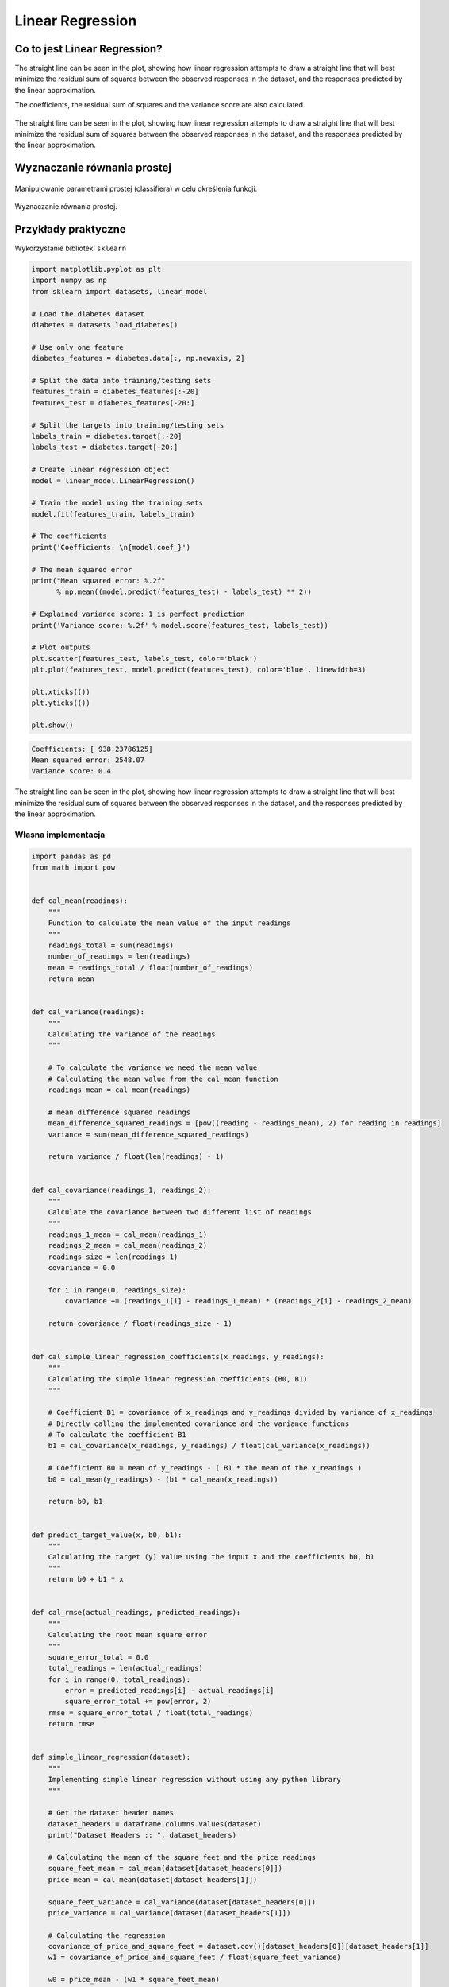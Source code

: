 *****************
Linear Regression
*****************

.. todo:: Zrobić aby wykorzystywało szablon ``_template.rst``

Co to jest Linear Regression?
=============================
The straight line can be seen in the plot, showing how linear regression attempts to draw a straight line that will best minimize the residual sum of squares between the observed responses in the dataset, and the responses predicted by the linear approximation.

The coefficients, the residual sum of squares and the variance score are also calculated.

.. figure:: img/linear-regression.png
    :name: Linear Regression
    :scale: 50%
    :align: center

    The straight line can be seen in the plot, showing how linear regression attempts to draw a straight line that will best minimize the residual sum of squares between the observed responses in the dataset, and the responses predicted by the linear approximation.

Wyznaczanie równania prostej
============================
.. figure:: img/k-nearest-neighbors-parameters.png
    :scale: 100%
    :align: center

    Manipulowanie parametrami prostej (classifiera) w celu określenia funkcji.

.. figure:: img/k-nearest-neighbors-function.png
    :scale: 100%
    :align: center

    Wyznaczanie równania prostej.

.. todo::

    Pojęcia
    =======
    .. glossary::

        Loss Function

        Parameters

        Gradient

        Gradient descent

        Overshoot

        Undershoot

        Goldi Locks

        Chain rule

        Weight

        Computatiion Graph

        Forward Propagation

        Backpropagation


Przykłady praktyczne
====================

Wykorzystanie biblioteki ``sklearn``

.. code-block:: python

    import matplotlib.pyplot as plt
    import numpy as np
    from sklearn import datasets, linear_model

    # Load the diabetes dataset
    diabetes = datasets.load_diabetes()

    # Use only one feature
    diabetes_features = diabetes.data[:, np.newaxis, 2]

    # Split the data into training/testing sets
    features_train = diabetes_features[:-20]
    features_test = diabetes_features[-20:]

    # Split the targets into training/testing sets
    labels_train = diabetes.target[:-20]
    labels_test = diabetes.target[-20:]

    # Create linear regression object
    model = linear_model.LinearRegression()

    # Train the model using the training sets
    model.fit(features_train, labels_train)

    # The coefficients
    print('Coefficients: \n{model.coef_}')

    # The mean squared error
    print("Mean squared error: %.2f"
          % np.mean((model.predict(features_test) - labels_test) ** 2))

    # Explained variance score: 1 is perfect prediction
    print('Variance score: %.2f' % model.score(features_test, labels_test))

    # Plot outputs
    plt.scatter(features_test, labels_test, color='black')
    plt.plot(features_test, model.predict(features_test), color='blue', linewidth=3)

    plt.xticks(())
    plt.yticks(())

    plt.show()

.. code-block:: text

    Coefficients: [ 938.23786125]
    Mean squared error: 2548.07
    Variance score: 0.4

.. figure:: img/linear-regression.png
    :name: linear-regression
    :scale: 50%
    :align: center

    The straight line can be seen in the plot, showing how linear regression attempts to draw a straight line that will best minimize the residual sum of squares between the observed responses in the dataset, and the responses predicted by the linear approximation.

Własna implementacja
--------------------

.. code-block:: python

    import pandas as pd
    from math import pow


    def cal_mean(readings):
        """
        Function to calculate the mean value of the input readings
        """
        readings_total = sum(readings)
        number_of_readings = len(readings)
        mean = readings_total / float(number_of_readings)
        return mean


    def cal_variance(readings):
        """
        Calculating the variance of the readings
        """

        # To calculate the variance we need the mean value
        # Calculating the mean value from the cal_mean function
        readings_mean = cal_mean(readings)

        # mean difference squared readings
        mean_difference_squared_readings = [pow((reading - readings_mean), 2) for reading in readings]
        variance = sum(mean_difference_squared_readings)

        return variance / float(len(readings) - 1)


    def cal_covariance(readings_1, readings_2):
        """
        Calculate the covariance between two different list of readings
        """
        readings_1_mean = cal_mean(readings_1)
        readings_2_mean = cal_mean(readings_2)
        readings_size = len(readings_1)
        covariance = 0.0

        for i in range(0, readings_size):
            covariance += (readings_1[i] - readings_1_mean) * (readings_2[i] - readings_2_mean)

        return covariance / float(readings_size - 1)


    def cal_simple_linear_regression_coefficients(x_readings, y_readings):
        """
        Calculating the simple linear regression coefficients (B0, B1)
        """

        # Coefficient B1 = covariance of x_readings and y_readings divided by variance of x_readings
        # Directly calling the implemented covariance and the variance functions
        # To calculate the coefficient B1
        b1 = cal_covariance(x_readings, y_readings) / float(cal_variance(x_readings))

        # Coefficient B0 = mean of y_readings - ( B1 * the mean of the x_readings )
        b0 = cal_mean(y_readings) - (b1 * cal_mean(x_readings))

        return b0, b1


    def predict_target_value(x, b0, b1):
        """
        Calculating the target (y) value using the input x and the coefficients b0, b1
        """
        return b0 + b1 * x


    def cal_rmse(actual_readings, predicted_readings):
        """
        Calculating the root mean square error
        """
        square_error_total = 0.0
        total_readings = len(actual_readings)
        for i in range(0, total_readings):
            error = predicted_readings[i] - actual_readings[i]
            square_error_total += pow(error, 2)
        rmse = square_error_total / float(total_readings)
        return rmse


    def simple_linear_regression(dataset):
        """
        Implementing simple linear regression without using any python library
        """

        # Get the dataset header names
        dataset_headers = dataframe.columns.values(dataset)
        print("Dataset Headers :: ", dataset_headers)

        # Calculating the mean of the square feet and the price readings
        square_feet_mean = cal_mean(dataset[dataset_headers[0]])
        price_mean = cal_mean(dataset[dataset_headers[1]])

        square_feet_variance = cal_variance(dataset[dataset_headers[0]])
        price_variance = cal_variance(dataset[dataset_headers[1]])

        # Calculating the regression
        covariance_of_price_and_square_feet = dataset.cov()[dataset_headers[0]][dataset_headers[1]]
        w1 = covariance_of_price_and_square_feet / float(square_feet_variance)

        w0 = price_mean - (w1 * square_feet_mean)

        # Predictions
        dataset['Predicted_Price'] = w0 + w1 * dataset[dataset_headers[0]]


    if __name__ == "__main__":
        input_path = '../_data/input-data.csv'
        house_price_dataset = pd.read_csv(input_path)
        simple_linear_regression(house_price_dataset)


Zadania kontrolne
=================

Least square regression 3 points
--------------------------------
#. Consider the following set of points: :math:`{(-2 , -1) , (1 , 1) , (3 , 2)}`
#. Find the least square regression line for the given data points.
#. Plot the given points and the regression line in the same rectangualr system of axes.
#. Napisz własny kod implementujący rozwiązanie

Least square regression 4 points
--------------------------------
#. Find the least square regression line for the following set of data: :math:`{(-1 , 0),(0 , 2),(1 , 4),(2 , 5)}`
#. Plot the given points and the regression line in the same rectangualr system of axes.
#. Użyj kodu z przykładu własnej implementacji do rozwiązania

Least square regression 5 points
--------------------------------
The values of y and their corresponding values of y are shown in the table below

.. todo:: przepisać tabelkę

.. code-block:: text

    x	0	1	2	3	4
    y	2	3	5	4	6

#. Find the least square regression line y = ax + b.
#. Estimate the value of y when x = 10.
#. Użyj biblioteki ``sklearn``

Company sales
-------------
The sales of a company (in million dollars) for each year are shown in the table below.

.. todo:: przepisać tabelkę

.. code-block:: text

    x (year)	2005	2006	2007	2008	2009
    y (sales)	12	19	29	37	45


#. Find the least square regression line :math:`y = ax + b` .
#. Use the least squares regression line as a model to estimate the sales of the company in 2012.
#. Użyj biblioteki ``sklearn``

